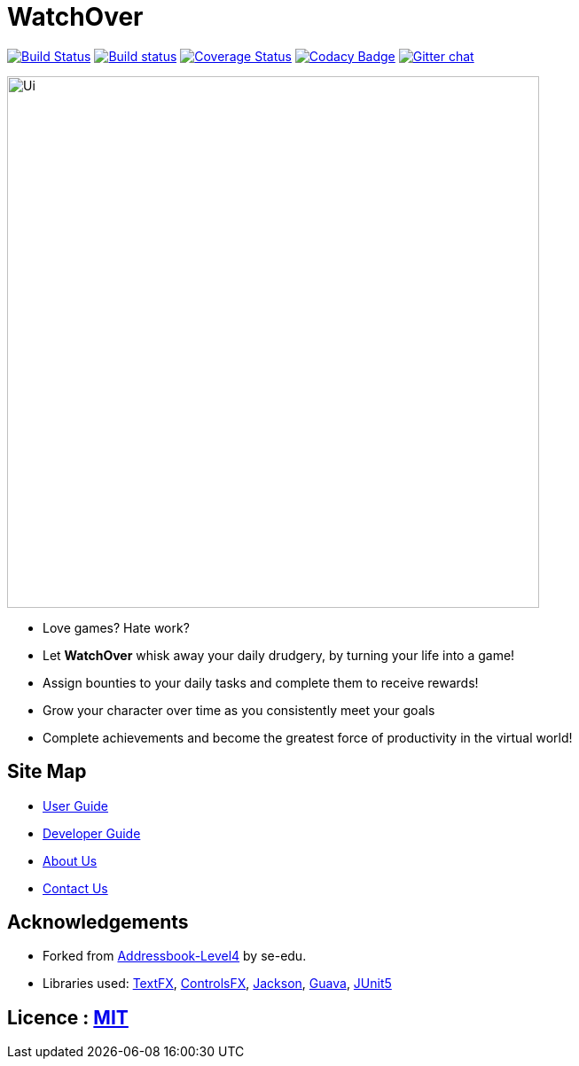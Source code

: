 = WatchOver
ifdef::env-github,env-browser[:relfileprefix: docs/]

https://travis-ci.org/se-edu/addressbook-level4[image:https://travis-ci.org/se-edu/addressbook-level4.svg?branch=master[Build Status]]
https://ci.appveyor.com/project/chikchengyao/main[image:https://ci.appveyor.com/api/projects/status/n8r1eakbmgneeung?svg=true[Build status]]
https://coveralls.io/github/CS2103-AY1819S1-F11-3/main?branch=master[image:https://coveralls.io/repos/github/CS2103-AY1819S1-F11-3/main/badge.svg?branch=master[Coverage Status]]
https://www.codacy.com/app/damith/addressbook-level4?utm_source=github.com&utm_medium=referral&utm_content=se-edu/addressbook-level4&utm_campaign=Badge_Grade[image:https://api.codacy.com/project/badge/Grade/fc0b7775cf7f4fdeaf08776f3d8e364a[Codacy Badge]]
https://gitter.im/se-edu/Lobby[image:https://badges.gitter.im/se-edu/Lobby.svg[Gitter chat]]

ifdef::env-github[]
image::docs/images/Ui.png[width="600"]
endif::[]

ifndef::env-github[]
image::images/Ui.png[width="600"]
endif::[]

* Love games? Hate work?

* Let *WatchOver* whisk away your daily drudgery, by turning your life into a game!
* Assign bounties to your daily tasks and complete them to receive rewards!
* Grow your character over time as you consistently meet your goals
* Complete achievements and become the greatest force of productivity in the virtual world!

== Site Map

* <<UserGuide#, User Guide>>
* <<DeveloperGuide#, Developer Guide>>
* <<AboutUs#, About Us>>
* <<ContactUs#, Contact Us>>

== Acknowledgements

* Forked from https://se-edu.github.io/addressbook-level4/[Addressbook-Level4] by
se-edu.
* Libraries used: https://github.com/TestFX/TestFX[TextFX], https://bitbucket.org/controlsfx/controlsfx/[ControlsFX], https://github.com/FasterXML/jackson[Jackson], https://github.com/google/guava[Guava], https://github.com/junit-team/junit5[JUnit5]

== Licence : link:LICENSE[MIT]
